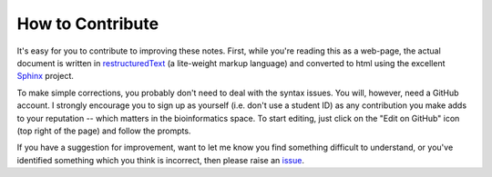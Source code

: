 *****************
How to Contribute
*****************

It's easy for you to contribute to improving these notes. First, while you're reading this as a web-page, the actual document is written in restructuredText_ (a lite-weight markup language) and converted to html using the excellent Sphinx_ project.

To make simple corrections, you probably don't need to deal with the syntax issues. You will, however, need a GitHub account. I strongly encourage you to sign up as yourself (i.e. don't use a student ID) as any contribution you make adds to your reputation -- which matters in the bioinformatics space. To start editing, just click on the "Edit on GitHub" icon (top right of the page) and follow the prompts.

If you have a suggestion for improvement, want to let me know you find something difficult to understand, or you've identified something which you think is incorrect, then please raise an issue_.

.. _Sphinx: https://www.sphinx-doc.org/en/master/
.. _restructuredText: https://www.sphinx-doc.org/en/master/usage/restructuredtext/index.html
.. _issue: https://github.com/GavinHuttley/tib/issues